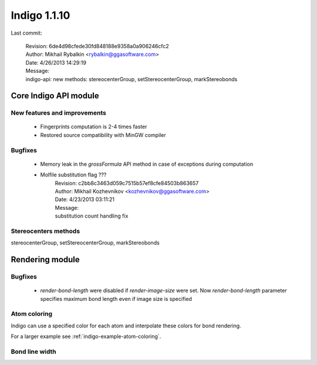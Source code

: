 #############
Indigo 1.1.10
#############

Last commit:

    | Revision: 6de4d98cfede30fd848188e9358a0a906246cfc2
    | Author: Mikhail Rybalkin <rybalkin@ggasoftware.com>
    | Date: 4/26/2013 14:29:19
    | Message:
    | indigo-api: new methods: stereocenterGroup, setStereocenterGroup, markStereobonds

**********************
Core Indigo API module
**********************

=============================
New features and improvements
=============================

 * Fingerprints computation is 2-4 times faster
 * Restored source compatibility with MinGW compiler

======== 
Bugfixes
========

 * Memory leak in the `grossFormula` API method in case of exceptions during computation
 * Molfile substitution flag ???
    | Revision: c2bb8c3463d059c7515b57ef8cfe84503b863657
    | Author: Mikhail Kozhevnikov <kozhevnikov@ggasoftware.com>
    | Date: 4/23/2013 03:11:21
    | Message:
    | substitution count handling fix

 
=====================
Stereocenters methods
=====================

stereocenterGroup, setStereocenterGroup, markStereobonds 
 
.. indigorenderer::
    :indigoobjecttype: code
    :indigoloadertype: code

    # Load structure
    m = indigo.loadMoleculeFromFile('data/stereogroups.mol') # TODO: load data from the current directory
    print m.smiles() # TODO: add printing
    indigoRenderer.renderToFile(m, 'result.png')
   
 
****************
Rendering module
****************

========
Bugfixes
========

 * `render-bond-length` were disabled if `render-image-size` were set. Now `render-bond-length` 
   parameter specifies maximum bond length even if image size is specified


=============
Atom coloring
=============

Indigo can use a specified color for each atom and interpolate these colors for bond rendering.

.. indigorenderer::
    :indigoobjecttype: code
    :indigoloadertype: code

    # Load structure
    m = indigo.loadMolecule('CC(=C)C1=C(C)C(C)=CC(O)=C1NCCCCC=O')
    
    # Add data sgroups with 'color' description
    m.addDataSGroup([0, 1, 2, 3], [], "color", "0.155, 0.55, 0.955")
    m.addDataSGroup([4, 5, 6, 16, 17, 18], [], "color", "0.955, 0.155, 0.155")
    
    indigo.setOption("render-atom-color-property", "color")
    indigo.setOption('render-coloring', False)
    indigoRenderer.renderToFile(m, 'result.png')

For a larger example see :ref:`indigo-example-atom-coloring`.

===============
Bond line width
===============

.. indigorenderer::
    :indigoobjecttype: code
    :indigoloadertype: code

    m = indigo.loadMolecule('CC1=C(Cl)C=CC2=C1NS(=O)S2')
    
    # Default visualization
    indigo.setOption('render-comment', 'default')
    indigoRenderer.renderToFile(m, 'result.png')

    # Bonds are twice thicker
    indigo.setOption('render-bond-line-width', 2.0)
    indigo.setOption('render-comment', 'render-bond-line-width=2.0')
    indigoRenderer.renderToFile(m, 'result.png')
    
    # Bonds are twice thinner
    indigo.setOption('render-bond-line-width', 0.5)
    indigo.setOption('render-comment', 'render-bond-line-width=0.5')
    indigoRenderer.renderToFile(m, 'result.png')
    
    # TODO: add multiple images support
    
..
    .. image:: ../../_images/test.svg
       :width: 20%
    .. image:: ../../_images/test.svg
       :width: 20%
    .. image:: ../../_images/test.svg
       :width: 20%    
    